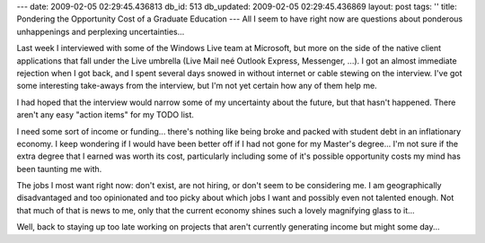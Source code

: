 ---
date: 2009-02-05 02:29:45.436813
db_id: 513
db_updated: 2009-02-05 02:29:45.436869
layout: post
tags: ''
title: Pondering the Opportunity Cost of a Graduate Education
---
All I seem to have right now are questions about ponderous unhappenings and perplexing uncertainties...  

Last week I interviewed with some of the Windows Live team at Microsoft, but more on the side of the native client applications that fall under the Live umbrella (Live Mail neé Outlook Express, Messenger, ...).  I got an almost immediate rejection when I got back, and I spent several days snowed in without internet or cable stewing on the interview. I've got some interesting take-aways from the interview, but I'm not yet certain how any of them help me.

I had hoped that the interview would narrow some of my uncertainty about the future, but that hasn't happened.  There aren't any easy "action items" for my TODO list.

I need some sort of income or funding...  there's nothing like being broke and packed with student debt in an inflationary economy.  I keep wondering if I would have been better off if I had not gone for my Master's degree...  I'm not sure if the extra degree that I earned was worth its cost, particularly including some of it's possible opportunity costs my mind has been taunting me with.

The jobs I most want right now: don't exist, are not hiring, or don't seem to be considering me.  I am geographically disadvantaged and too opinionated and too picky about which jobs I want and possibly even not talented enough.  Not that much of that is news to me, only that the current economy shines such a lovely magnifying glass to it...

Well, back to staying up too late working on projects that aren't currently generating income but might some day...